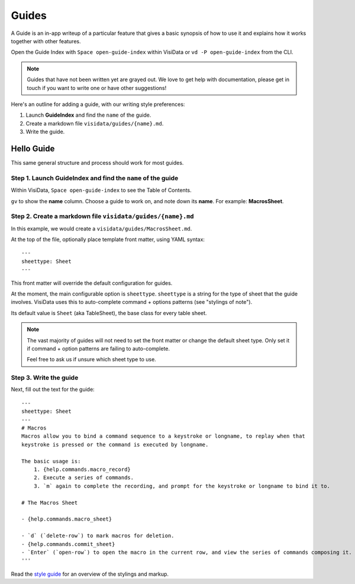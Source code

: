 Guides
=======

A Guide is an in-app writeup of a particular feature that gives a basic synopsis of how to use it and explains how it works together with other features.

Open the Guide Index with ``Space open-guide-index`` within VisiData or ``vd -P open-guide-index`` from the CLI.


.. note::

    Guides that have not been written yet are grayed out.
    We love to get help with documentation, please get in touch if you want to write one or have other suggestions!

Here's an outline for adding a guide, with our writing style preferences:

1. Launch **GuideIndex** and find the ``name`` of the guide.
2. Create a markdown file ``visidata/guides/{name}.md``.
3. Write the guide.


Hello Guide
------------

This same general structure and process should work for most guides.

Step 1. Launch **GuideIndex** and find the ``name`` of the guide
~~~~~~~~~~~~~~~~~~~~~~~~~~~~~~~~~~~~~~~~~~~~~~~~~~~~~~~~~~~~~~~~

.. image:: ../assets/guide.png
    :width: 1000

Within VisiData, ``Space open-guide-index`` to see the Table of Contents.

``gv`` to show the **name** column. Choose a guide to work on, and note down its **name**.
For example: **MacrosSheet**.

::

Step 2. Create a markdown file ``visidata/guides/{name}.md``
~~~~~~~~~~~~~~~~~~~~~~~~~~~~~~~~~~~~~~~~~~~~~~~~~~~~~~~~~~~~~

In this example, we would create a ``visidata/guides/MacrosSheet.md``.

At the top of the file, optionally place template front matter, using YAML syntax:

::

    ---
    sheettype: Sheet
    ---

This front matter will override the default configuration for guides.

At the moment, the main configurable option is ``sheettype``. ``sheettype`` is a string for the type of sheet that the guide involves. VisiData uses this to auto-complete command + options patterns (see "stylings of note").

Its default value is ``Sheet`` (aka TableSheet), the base class for every table sheet.

.. note::

    The vast majority of guides will not need to set the front matter or change the default sheet type. Only set it if command + option patterns are failing to auto-complete.

    Feel free to ask us if unsure which sheet type to use.



Step 3. Write the guide
~~~~~~~~~~~~~~~~~~~~~~~

Next, fill out the text for the guide:

::

    ---
    sheettype: Sheet
    ---
    # Macros
    Macros allow you to bind a command sequence to a keystroke or longname, to replay when that
    keystroke is pressed or the command is executed by longname.

    The basic usage is:
        1. {help.commands.macro_record}
        2. Execute a series of commands.
        3. `m` again to complete the recording, and prompt for the keystroke or longname to bind it to.

    # The Macros Sheet

    - {help.commands.macro_sheet}

    - `d` (`delete-row`) to mark macros for deletion.
    - {help.commands.commit_sheet}
    - `Enter` (`open-row`) to open the macro in the current row, and view the series of commands composing it.
    '''

Read the `style guide </docs/api/style>`_ for an overview of the stylings and markup.
